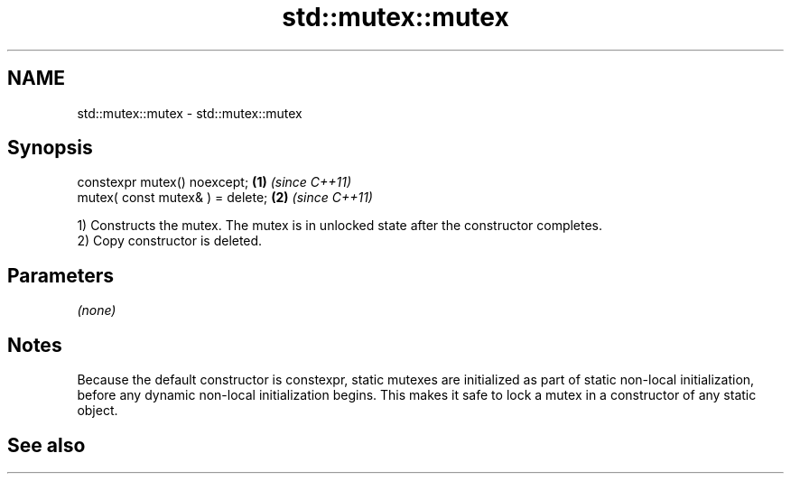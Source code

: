 .TH std::mutex::mutex 3 "2020.03.24" "http://cppreference.com" "C++ Standard Libary"
.SH NAME
std::mutex::mutex \- std::mutex::mutex

.SH Synopsis
   constexpr mutex() noexcept;     \fB(1)\fP \fI(since C++11)\fP
   mutex( const mutex& ) = delete; \fB(2)\fP \fI(since C++11)\fP

   1) Constructs the mutex. The mutex is in unlocked state after the constructor completes.
   2) Copy constructor is deleted.

.SH Parameters

   \fI(none)\fP

.SH Notes

   Because the default constructor is constexpr, static mutexes are initialized as part of static non-local initialization, before any dynamic non-local initialization begins. This makes it safe to lock a mutex in a constructor of any static object.

.SH See also
